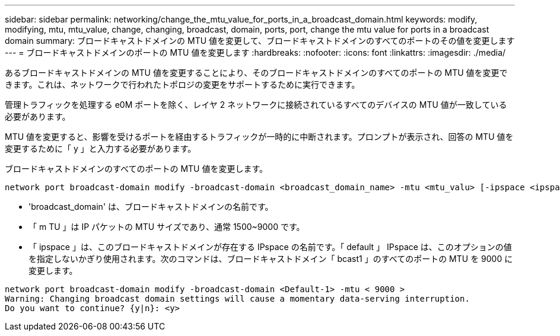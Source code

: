---
sidebar: sidebar 
permalink: networking/change_the_mtu_value_for_ports_in_a_broadcast_domain.html 
keywords: modify, modifying, mtu, mtu_value, change, changing, broadcast, domain, ports, port, change the mtu value for ports in a broadcast domain 
summary: ブロードキャストドメインの MTU 値を変更して、ブロードキャストドメインのすべてのポートのその値を変更します 
---
= ブロードキャストドメインのポートの MTU 値を変更します
:hardbreaks:
:nofooter: 
:icons: font
:linkattrs: 
:imagesdir: ./media/


[role="lead"]
あるブロードキャストドメインの MTU 値を変更することにより、そのブロードキャストドメインのすべてのポートの MTU 値を変更できます。これは、ネットワークで行われたトポロジの変更をサポートするために実行できます。

管理トラフィックを処理する e0M ポートを除く、レイヤ 2 ネットワークに接続されているすべてのデバイスの MTU 値が一致している必要があります。

MTU 値を変更すると、影響を受けるポートを経由するトラフィックが一時的に中断されます。プロンプトが表示され、回答の MTU 値を変更するために「 y 」と入力する必要があります。

ブロードキャストドメインのすべてのポートの MTU 値を変更します。

....
network port broadcast-domain modify -broadcast-domain <broadcast_domain_name> -mtu <mtu_valu> [-ipspace <ipspace_name>]
....
* 'broadcast_domain' は、ブロードキャストドメインの名前です。
* 「 m TU 」は IP パケットの MTU サイズであり、通常 1500~9000 です。
* 「 ipspace 」は、このブロードキャストドメインが存在する IPspace の名前です。「 default 」 IPspace は、このオプションの値を指定しないかぎり使用されます。次のコマンドは、ブロードキャストドメイン「 bcast1 」のすべてのポートの MTU を 9000 に変更します。


....
network port broadcast-domain modify -broadcast-domain <Default-1> -mtu < 9000 >
Warning: Changing broadcast domain settings will cause a momentary data-serving interruption.
Do you want to continue? {y|n}: <y>
....